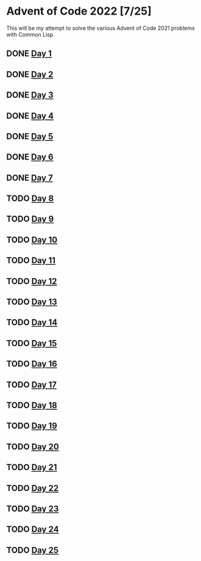 #+STARTUP: indent contents
#+OPTIONS: toc:nil num:nil
* Advent of Code 2022 [7/25]
This will be my attempt to solve the various Advent of Code 2021
problems with Common Lisp.
** DONE [[file:2022.01.org][Day 1]]
** DONE [[file:2022.02.org][Day 2]]
** DONE [[file:2022.03.org][Day 3]]
** DONE [[file:2022.04.org][Day 4]]
** DONE [[file:2022.05.org][Day 5]]
** DONE [[file:2022.06.org][Day 6]]
** DONE [[file:2022.07.org][Day 7]]
** TODO [[file:2022.08.org][Day 8]]
** TODO [[file:2022.09.org][Day 9]]
** TODO [[file:2022.10.org][Day 10]]
** TODO [[file:2022.11.org][Day 11]]
** TODO [[file:2022.12.org][Day 12]]
** TODO [[file:2022.13.org][Day 13]]
** TODO [[file:2022.14.org][Day 14]]
** TODO [[file:2022.15.org][Day 15]]
** TODO [[file:2022.16.org][Day 16]]
** TODO [[file:2022.17.org][Day 17]]
** TODO [[file:2022.18.org][Day 18]]
** TODO [[file:2022.19.org][Day 19]]
** TODO [[file:2022.20.org][Day 20]]
** TODO [[file:2022.21.org][Day 21]]
** TODO [[file:2022.22.org][Day 22]]
** TODO [[file:2022.23.org][Day 23]]
** TODO [[file:2022.24.org][Day 24]]
** TODO [[file:2022.25.org][Day 25]]
